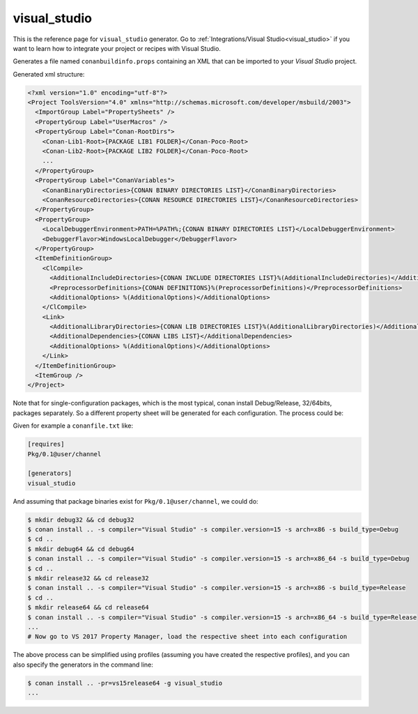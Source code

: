 .. _visualstudio_generator:

visual_studio
=============

.. container:: out_reference_box

    This is the reference page for ``visual_studio`` generator.
    Go to :ref:`Integrations/Visual Studio<visual_studio>` if you want to learn how to integrate your project or recipes with Visual Studio.


Generates a file named ``conanbuildinfo.props`` containing an XML that can be imported to your *Visual Studio* project.

Generated xml structure:

.. code-block:: xml

    <?xml version="1.0" encoding="utf-8"?>
    <Project ToolsVersion="4.0" xmlns="http://schemas.microsoft.com/developer/msbuild/2003">
      <ImportGroup Label="PropertySheets" />
      <PropertyGroup Label="UserMacros" />
      <PropertyGroup Label="Conan-RootDirs">
        <Conan-Lib1-Root>{PACKAGE LIB1 FOLDER}</Conan-Poco-Root>
        <Conan-Lib2-Root>{PACKAGE LIB2 FOLDER}</Conan-Poco-Root>
        ...
      </PropertyGroup>
      <PropertyGroup Label="ConanVariables">
        <ConanBinaryDirectories>{CONAN BINARY DIRECTORIES LIST}</ConanBinaryDirectories>
        <ConanResourceDirectories>{CONAN RESOURCE DIRECTORIES LIST}</ConanResourceDirectories>
      </PropertyGroup>
      <PropertyGroup>
        <LocalDebuggerEnvironment>PATH=%PATH%;{CONAN BINARY DIRECTORIES LIST}</LocalDebuggerEnvironment>
        <DebuggerFlavor>WindowsLocalDebugger</DebuggerFlavor>
      </PropertyGroup>
      <ItemDefinitionGroup>
        <ClCompile>
          <AdditionalIncludeDirectories>{CONAN INCLUDE DIRECTORIES LIST}%(AdditionalIncludeDirectories)</AdditionalIncludeDirectories>
          <PreprocessorDefinitions>{CONAN DEFINITIONS}%(PreprocessorDefinitions)</PreprocessorDefinitions>
          <AdditionalOptions> %(AdditionalOptions)</AdditionalOptions>
        </ClCompile>
        <Link>
          <AdditionalLibraryDirectories>{CONAN LIB DIRECTORIES LIST}%(AdditionalLibraryDirectories)</AdditionalLibraryDirectories>
          <AdditionalDependencies>{CONAN LIBS LIST}</AdditionalDependencies>
          <AdditionalOptions> %(AdditionalOptions)</AdditionalOptions>
        </Link>
      </ItemDefinitionGroup>
      <ItemGroup />
    </Project>



Note that for single-configuration packages, which is the most typical, conan install Debug/Release, 32/64bits, packages separately. So a different property sheet will be generated for each configuration. The process could be:

Given for example a ``conanfile.txt`` like:

.. code-block:: text

  [requires]
  Pkg/0.1@user/channel

  [generators]
  visual_studio


And assuming that package binaries exist for ``Pkg/0.1@user/channel``, we could do:

.. code-block:: bash

  $ mkdir debug32 && cd debug32
  $ conan install .. -s compiler="Visual Studio" -s compiler.version=15 -s arch=x86 -s build_type=Debug
  $ cd ..
  $ mkdir debug64 && cd debug64
  $ conan install .. -s compiler="Visual Studio" -s compiler.version=15 -s arch=x86_64 -s build_type=Debug
  $ cd ..
  $ mkdir release32 && cd release32
  $ conan install .. -s compiler="Visual Studio" -s compiler.version=15 -s arch=x86 -s build_type=Release
  $ cd ..
  $ mkdir release64 && cd release64
  $ conan install .. -s compiler="Visual Studio" -s compiler.version=15 -s arch=x86_64 -s build_type=Release
  ... 
  # Now go to VS 2017 Property Manager, load the respective sheet into each configuration

The above process can be simplified using profiles (assuming you have created the respective profiles), and you can also specify the generators in the command line:

.. code-block:: bash

  $ conan install .. -pr=vs15release64 -g visual_studio
  ...
